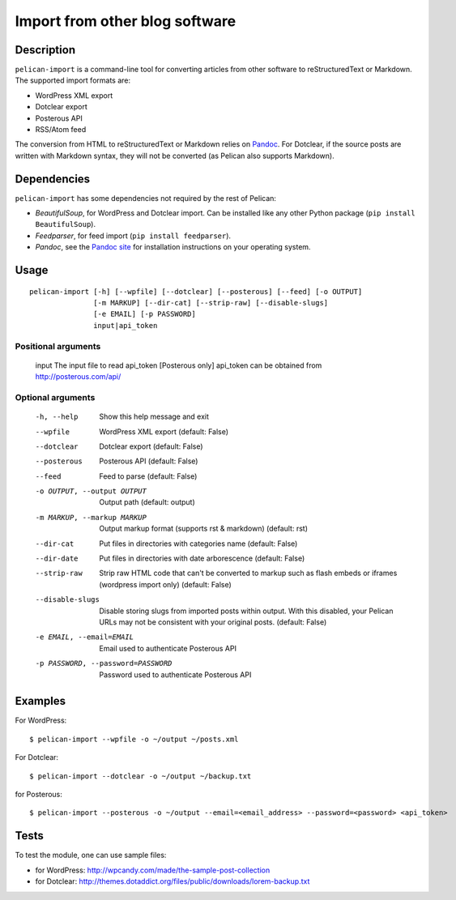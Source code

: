 .. _import:

=================================
 Import from other blog software
=================================


Description
===========

``pelican-import`` is a command-line tool for converting articles from other
software to reStructuredText or Markdown. The supported import formats are:

- WordPress XML export
- Dotclear export
- Posterous API
- RSS/Atom feed

The conversion from HTML to reStructuredText or Markdown relies on `Pandoc`_.
For Dotclear, if the source posts are written with Markdown syntax, they will
not be converted (as Pelican also supports Markdown).


Dependencies
============

``pelican-import`` has some dependencies not required by the rest of Pelican:

- *BeautifulSoup*, for WordPress and Dotclear import. Can be installed like
  any other Python package (``pip install BeautifulSoup``).
- *Feedparser*, for feed import (``pip install feedparser``).
- *Pandoc*, see the `Pandoc site`_ for installation instructions on your
  operating system.

.. _Pandoc: http://johnmacfarlane.net/pandoc/
.. _Pandoc site: http://johnmacfarlane.net/pandoc/installing.html


Usage
=====

::

    pelican-import [-h] [--wpfile] [--dotclear] [--posterous] [--feed] [-o OUTPUT]
                   [-m MARKUP] [--dir-cat] [--strip-raw] [--disable-slugs]
                   [-e EMAIL] [-p PASSWORD]
                   input|api_token

Positional arguments
--------------------

  input                 The input file to read
  api_token             [Posterous only] api_token can be obtained from http://posterous.com/api/

Optional arguments
------------------

  -h, --help            Show this help message and exit
  --wpfile              WordPress XML export (default: False)
  --dotclear            Dotclear export (default: False)
  --posterous           Posterous API (default: False)
  --feed                Feed to parse (default: False)
  -o OUTPUT, --output OUTPUT
                        Output path (default: output)
  -m MARKUP, --markup MARKUP
                        Output markup format (supports rst & markdown)
                        (default: rst)
  --dir-cat             Put files in directories with categories name
                        (default: False)
  --dir-date             Put files in directories with date arborescence
                        (default: False)
  --strip-raw           Strip raw HTML code that can't be converted to markup
                        such as flash embeds or iframes (wordpress import
                        only) (default: False)
  --disable-slugs       Disable storing slugs from imported posts within
                        output. With this disabled, your Pelican URLs may not
                        be consistent with your original posts. (default:
                        False)
  -e EMAIL, --email=EMAIL
                        Email used to authenticate Posterous API
  -p PASSWORD, --password=PASSWORD
                        Password used to authenticate Posterous API


Examples
========

For WordPress::

    $ pelican-import --wpfile -o ~/output ~/posts.xml

For Dotclear::

    $ pelican-import --dotclear -o ~/output ~/backup.txt

for Posterous::

    $ pelican-import --posterous -o ~/output --email=<email_address> --password=<password> <api_token>


Tests
=====

To test the module, one can use sample files:

- for WordPress: http://wpcandy.com/made/the-sample-post-collection
- for Dotclear: http://themes.dotaddict.org/files/public/downloads/lorem-backup.txt
